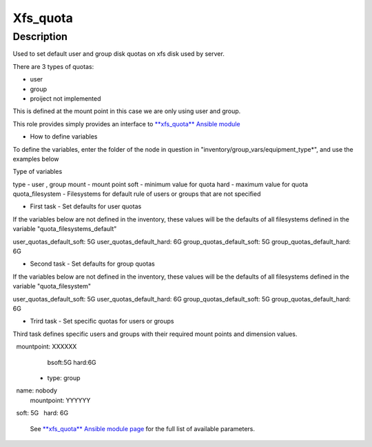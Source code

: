 Xfs_quota
----------

Description
^^^^^^^^^^^

Used to set default user and group disk quotas on xfs disk used by server.

There are 3 types of quotas:

- user
- group
- proiject not implemented

This is defined at the mount point in this case we are only using user and group.

This role provides simply provides an interface to `**xfs_quota** Ansible module <https://docs.ansible.com/ansible/latest/collections/community/general/xfs_quota_module.html>`_


- How to define variables

To define the variables, enter the folder of the node in question in 
"inventory/group_vars/equipment_type*", and use the examples below

Type of variables

type  - user , group  
mount - mount point
soft  - minimum value for quota
hard  - maximum value for quota
quota_filesystem - Filesystems for default rule of users
or groups that are not specified

- First task - Set defaults for user quotas

If the variables below are not defined in the inventory, 
these values will be the defaults of all filesystems defined in the variable
"quota_filesystems_default"

user_quotas_default_soft: 5G
user_quotas_default_hard: 6G
group_quotas_default_soft: 5G
group_quotas_default_hard: 6G


- Second task - Set defaults for group quotas
If the variables below are not defined in the inventory, these values
will be the defaults of all filesystems defined in the variable 
"quota_filesystem"

user_quotas_default_soft: 5G
user_quotas_default_hard: 6G
group_quotas_default_soft: 5G
group_quotas_default_hard: 6G


- Trird task - Set specific quotas for users or groups

Third task defines specific users and groups with their required mount points and 
dimension values.


.. code-block:: yaml
  quota_filesystem:
   -name: FS1
    mountpoint: XXXXXX

   -name: FS2
    mountpoint: XXXXXX
    
  quotas_spec:
   - type: user
     name: nobody
     mountpoint: XXXXXX
     bsoft:5G
     hard:6G
  
  - type: group
    name: nobody
    mountpoint: YYYYYY
    soft: 5G
    hard: 6G



 See `**xfs_quota** Ansible module page <https://docs.ansible.com/ansible/latest/collections/community/general/xfs_quota_module.html>`_
 for the full list of available parameters.

